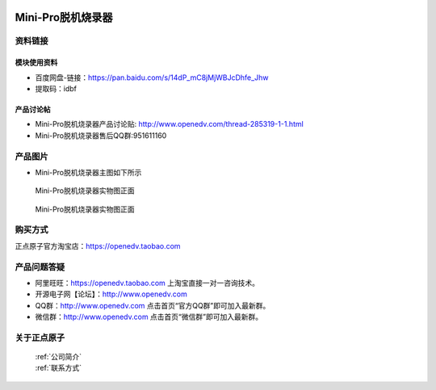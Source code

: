  .. 正点原子产品资料汇总, created by 2020-03-19 正点原子-alientek 

Mini-Pro脱机烧录器
============================================

资料链接
------------

模块使用资料
^^^^^^^^^^

- 百度网盘-链接：https://pan.baidu.com/s/14dP_mC8jMjWBJcDhfe_Jhw
- 提取码：idbf
  
产品讨论帖
^^^^^^^^^^

- Mini-Pro脱机烧录器产品讨论贴: http://www.openedv.com/thread-285319-1-1.html
- Mini-Pro脱机烧录器售后QQ群:951611160


产品图片
--------


- Mini-Pro脱机烧录器主图如下所示

.. _pic_major_ATKHSDAP:

.. figure:: media/Mini-pro.png


   
  Mini-Pro脱机烧录器实物图正面


.. _pic_major_ATKHSDAPb:

.. figure:: media/Mini-probbnn.png


   
  Mini-Pro脱机烧录器实物图正面


购买方式
-------- 

正点原子官方淘宝店：https://openedv.taobao.com 




产品问题答疑
------------

- 阿里旺旺：https://openedv.taobao.com 上淘宝直接一对一咨询技术。  
- 开源电子网【论坛】：http://www.openedv.com 
- QQ群：http://www.openedv.com   点击首页“官方QQ群”即可加入最新群。 
- 微信群：http://www.openedv.com 点击首页“微信群”即可加入最新群。
  


关于正点原子  
-----------------

 | :ref:`公司简介` 
 | :ref:`联系方式`

